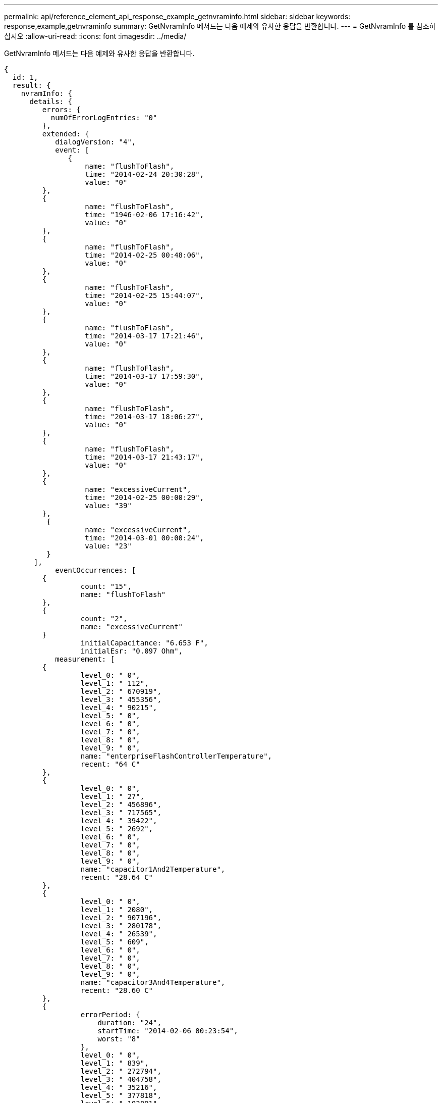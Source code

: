 ---
permalink: api/reference_element_api_response_example_getnvraminfo.html 
sidebar: sidebar 
keywords: response,example,getnvraminfo 
summary: GetNvramInfo 메서드는 다음 예제와 유사한 응답을 반환합니다. 
---
= GetNvramInfo 를 참조하십시오
:allow-uri-read: 
:icons: font
:imagesdir: ../media/


[role="lead"]
GetNvramInfo 메서드는 다음 예제와 유사한 응답을 반환합니다.

[listing]
----
{
  id: 1,
  result: {
    nvramInfo: {
      details: {
         errors: {
           numOfErrorLogEntries: "0"
         },
         extended: {
            dialogVersion: "4",
            event: [
               {
                   name: "flushToFlash",
                   time: "2014-02-24 20:30:28",
                   value: "0"
         },
         {
                   name: "flushToFlash",
                   time: "1946-02-06 17:16:42",
                   value: "0"
         },
         {
                   name: "flushToFlash",
                   time: "2014-02-25 00:48:06",
                   value: "0"
         },
         {
                   name: "flushToFlash",
                   time: "2014-02-25 15:44:07",
                   value: "0"
         },
         {
                   name: "flushToFlash",
                   time: "2014-03-17 17:21:46",
                   value: "0"
         },
         {
                   name: "flushToFlash",
                   time: "2014-03-17 17:59:30",
                   value: "0"
         },
         {
                   name: "flushToFlash",
                   time: "2014-03-17 18:06:27",
                   value: "0"
         },
         {
                   name: "flushToFlash",
                   time: "2014-03-17 21:43:17",
                   value: "0"
         },
         {
                   name: "excessiveCurrent",
                   time: "2014-02-25 00:00:29",
                   value: "39"
         },
          {
                   name: "excessiveCurrent",
                   time: "2014-03-01 00:00:24",
                   value: "23"
          }
       ],
            eventOccurrences: [
         {
                  count: "15",
                  name: "flushToFlash"
         },
         {
                  count: "2",
                  name: "excessiveCurrent"
         }
                  initialCapacitance: "6.653 F",
                  initialEsr: "0.097 Ohm",
            measurement: [
         {
                  level_0: " 0",
                  level_1: " 112",
                  level_2: " 670919",
                  level_3: " 455356",
                  level_4: " 90215",
                  level_5: " 0",
                  level_6: " 0",
                  level_7: " 0",
                  level_8: " 0",
                  level_9: " 0",
                  name: "enterpriseFlashControllerTemperature",
                  recent: "64 C"
         },
         {
                  level_0: " 0",
                  level_1: " 27",
                  level_2: " 456896",
                  level_3: " 717565",
                  level_4: " 39422",
                  level_5: " 2692",
                  level_6: " 0",
                  level_7: " 0",
                  level_8: " 0",
                  level_9: " 0",
                  name: "capacitor1And2Temperature",
                  recent: "28.64 C"
         },
         {
                  level_0: " 0",
                  level_1: " 2080",
                  level_2: " 907196",
                  level_3: " 280178",
                  level_4: " 26539",
                  level_5: " 609",
                  level_6: " 0",
                  level_7: " 0",
                  level_8: " 0",
                  level_9: " 0",
                  name: "capacitor3And4Temperature",
                  recent: "28.60 C"
         },
         {
                  errorPeriod: {
                      duration: "24",
                      startTime: "2014-02-06 00:23:54",
                      worst: "8"
                  },
                  level_0: " 0",
                  level_1: " 839",
                  level_2: " 272794",
                  level_3: " 404758",
                  level_4: " 35216",
                  level_5: " 377818",
                  level_6: " 103891",
                  level_7: " 21274",
                  level_8: " 12",
                  level_9: " 0",
                  name: "rearVentAmbientTemperature",
                  recent: "46.82 C"
          },
          {
                  level_0: " 0",
                  level_1: " 742749",
                  level_2: " 460016",
                  level_3: " 13837",
                  level_4: " 0",
                  level_5: " 0",
                  level_6: " 0",
                  level_7: " 0",
                  level_8: " 0",
                  level_9: " 0",
                  name: "rms200BoardTemperature",
                  recent: "50.62 C"
         },
         {
                  name: "voltageOfCapacitor1",
                  recent: "2.308 V"
         },
         {
                  name: "voltageOfCapacitor2",
                  recent: "2.305 V"},
         {
                  name: "voltageOfCapacitor3",
                  recent: "2.314 V"
         },
         {
                  name: "voltageOfCapacitor4",
                  recent: "2.307 V"
         },
         {
                 level_0: " 175052",
                 level_1: " 51173",
                 level_2: " 435788",
                 level_3: " 12766",
                 level_4: " 4",
                 level_5: " 6",
                 level_6: " 541813",
                 level_7: " 0",
                 level_8: " 0",
                 level_9: " 0",
                 name: "capacitorPackVoltage",
                 recent: "9.233 V"
          },
          {
                 level_0: " 0",
                 level_1: " 0",
                 level_2: " 0",
                 level_3: " 0",
                 level_4: " 0",
                 level_5: " 0",
                 level_6: " 4",
                 level_7: " 1",
                 level_8: " 4",
                 level_9: " 6",
                 name: "capacitorPackVoltageAtEndOfFlushToFlash",
                 recent: "5.605 V"
         },
         {
                 name: "currentDerivedFromV3V4",
                 recent: "0.000 A"
         },
         {
                 level_0: " 7",
                 level_1: " 4",
                 level_2: " 3",
                 level_3: " 1",
                 level_4: " 0",
                 level_5: " 0",
                 level_6: " 0",
                 level_7: " 0",
                 level_8: " 0",
                 level_9: " 0",
                 name: "derivedEnergy",
                 recent: "175 Joules"
         },
         {
                 level_0: " 0",
                 level_1: " 0",
                 level_2: " 0",
                 level_3: " 0",
                 level_4: " 0",
                 level_5: " 0",
                 level_6: " 0",
                 level_7: " 17",
                 level_8: " 19",
                 level_9: " 7",
                 name: "derivedCapacitanceOfThePack",
                 recent: "5.959 F"
          },
          {
                 level_0: " 0",
                 level_1: " 43",
                 level_2: " 0",
                 level_3: " 0",
                 level_4: " 0",
                 level_5: " 0",
                 level_6: " 0",
                 level_7: " 0",
                 level_8: " 0",
                 level_9: " 0",
                 name: "derivedEsrOfCapacitorPack",
                 recent: "0.104 Ohm"
         },
         {
                 level_0: " 0",
                 level_1: " 0",
                 level_2: " 0",
                 level_3: " 0",
                 level_4: " 15",
                 level_5: " 0",
                 level_6: " 0",
                 level_7: " 0",
                 level_8: " 0",
                 level_9: " 0",
                 name: "timeToRunFlushToFlash",
                 recent: "22.40 Seconds"
         },
         {
                 level_0: " 0",
                 level_1: " 0",
                 level_2: " 7",
                 level_3: " 0",
                 level_4: " 0",
                 level_5: " 0",
                 level_6: " 0",
                 level_7: " 0",
                 level_8: " 0",
                 level_9: " 0",
                 name: "timeToRunRestore",
                 recent: "20.44 Seconds"
         },
         {
                 level_0: " 0",
                 level_1: " 1",
                 level_2: " 3",
                 level_3: " 2",
                 level_4: " 0",
                 level_5: " 0",
                 level_6: " 0",
                 level_7: " 0",
                 level_8: " 0",
                 level_9: " 1",
                 name: "timeToChargeCapacitors",
                 recent: "48 Seconds"
         },
         {
                 level_0: " 448586",
                 level_1: " 2998",
                 level_2: " 0",
                 level_3: " 0",
                 level_4: " 0",
                 level_5: " 0",
                 level_6: " 0",
                 level_7: " 0",
                 level_8: " 0",
                 level_9: " 0",
                 name: "correctableBitsInErrorOnReadingAPage"
         },
         {
                 level_0: " 2998",
                 level_1: " 0",
                 level_2: " 0",
                 level_3: " 0",
                 level_4: " 0",
                 level_5: " 0",
                 level_6: " 0",
                 level_7: " 0",
                 level_8: " 0",
                 level_9: " 0",
                 name: "correctableBitsInErrorOnReadingTheWorstBchRegionOfAPage"
         },
         {
                 level_0: " 0",
                 level_1: " 37",
                 level_2: " 280274",
                 level_3: " 422999",
                 level_4: " 245814",
                 level_5: " 242470",
                 level_6: " 24447",
                 level_7: " 561",
                 level_8: " 0",
                 level_9: " 0",
                 name: "fanInletAmbientTemperature",
                 recent: "41.74 C"
         }
         ],
                 predictedCapacitanceDepletion: "504328 uF",
                 smartCounters: [
         {
                 name: "numberOf512ByteBlocksReadFromDdr",
                 value: "218284648"
         },
         {
                 name: "numberOf512ByteBlocksWrittenToDdr",
                 value: "12031567354"
         },
         {
                 name: "numberOfHostReadCommands",
                 value: "5366315"
         },
         {
                 name: "numberOfHostWriteCommands",
                 value: "1266099334"
         },
         {
                 name: "controllerBusyTimeMinutes",
                 value: "0"
         },
         {
                 name: "numberOfPowerCycles",
                 value: "13"
         },
         {
                 name: "powerOnHours",
                 value: "1009"
         },
         {
                 name: "unsafeShutdowns",
                 value: "5"
         },
         {
                 name: "mediaErrors",
                 value: "0"
         },
         {
                 name: "numberOfErrorLogs",
                 value: "2"
         }
         ],
          snapshotTime: "2014-03-20 16:43:49"
     },
     firmware: {
          activeSlotNumber: "2",
          slot1Version: "1e5817bc",
          slot2Version: "1e0d70ac",
          slot3Version: "1e5817bc",
          slot4Version: "1e5817bc"
    },
     smart: {
         availableSpace: "0%",
         availableSpaceThreshold: "0%",
         controllerBusyTimeMinutes: "0",
         criticalErrorVector: "0x0",
         mediaErrors: "0",
         numberOf512ByteBlocksRead: "218284648",
         numberOf512ByteBlocksWritten: "12031567354",
         numberOfErrorInfoLogs: "2",
         numberOfHostReadCommands: "5366315",
         numberOfHostWriteCommands: "1266099334",
         numberOfPowerCycles: "13",
         powerOnHours: "1009",
         temperature: "323 Kelvin",
         unsafeShutdowns: "5"
      }
     },
     status: "Warning",
     statusInfo: {
     warning: [
         "excessiveCurrent (2x)"
       ]
     },
     type: "RMS-200"
    }
  }
}
----